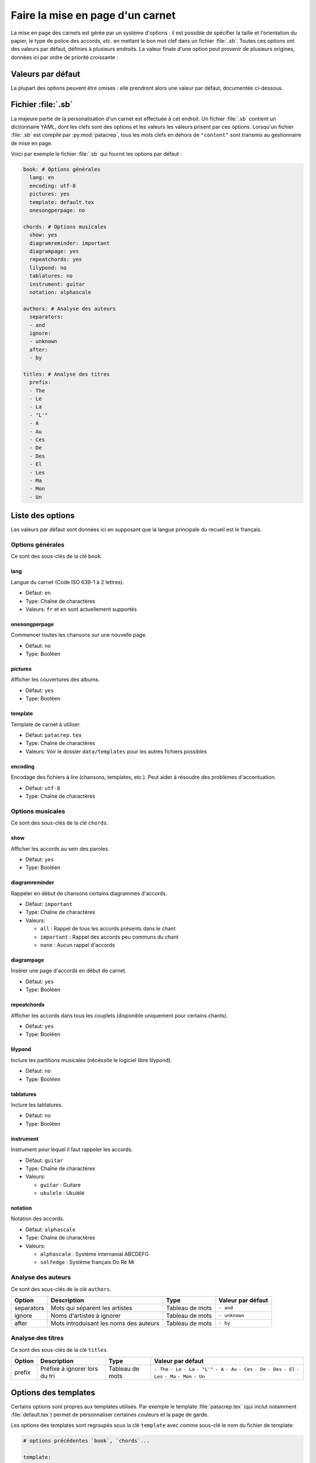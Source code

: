 .. _layout:

Faire la mise en page d'un carnet
=================================

La mise en page des carnets est gérée par un système d'options : il est possible
de spécifier la taille et l'orientation du papier, le type de police des accords,
*etc.* en mettant le bon mot clef dans un fichier :file:`.sb`. Toutes ces options
ont des valeurs par défaut, définies à plusieurs endroits. La valeur finale d'une
option peut provenir de plusieurs origines, données ici par ordre de priorité
croissante :

Valeurs par défaut
------------------

La plupart des options peuvent être omises : elle prendront alors une
valeur par défaut, documentée ci-dessous.


Fichier :file:`.sb`
-------------------

La majeure partie de la personalisation d'un carnet est effectuée à cet endroit.
Un fichier :file:`.sb` contient un dictionnaire YAML, dont les clefs sont des options
et les valeurs les valeurs prisent par ces options. Lorsqu'un fichier :file:`.sb`
est compilé par :py:mod:`patacrep`, tous les mots clefs en dehors de ``"content"``
sont transmis au gestionnaire de mise en page.

Voici par exemple le fichier :file:`.sb` qui fournit les options par défaut :

.. code-block:: yaml

  book: # Options générales
    lang: en
    encoding: utf-8
    pictures: yes
    template: default.tex
    onesongperpage: no

  chords: # Options musicales
    show: yes
    diagramreminder: important
    diagrampage: yes
    repeatchords: yes
    lilypond: no
    tablatures: no
    instrument: guitar
    notation: alphascale

  authors: # Analyse des auteurs
    separators:
    - and
    ignore:
    - unknown
    after:
    - by

  titles: # Analyse des titres
    prefix:
    - The
    - Le
    - La
    - "L'"
    - A
    - Au
    - Ces
    - De
    - Des
    - El
    - Les
    - Ma
    - Mon
    - Un

.. _options:

Liste des options
-----------------

Les valeurs par défaut sont données ici en supposant que la langue principale
du recueil est le français.

Options générales
^^^^^^^^^^^^^^^^^

Ce sont des sous-clés de la clé ``book``.


lang
````

Langue du carnet (Code ISO 639-1 à 2 lettres).

* Défaut: ``en``
* Type: Chaîne de charactères
* Valeurs: ``fr`` et ``en`` sont actuellement supportés


onesongperpage
``````````````
Commencer toutes les chansons sur une nouvelle page.

* Défaut: ``no``
* Type: Booléen


pictures
````````
Afficher les couvertures des albums.

* Défaut: ``yes``
* Type: Booléen


template
````````

Template de carnet à utiliser.

* Défaut: ``patacrep.tex``
* Type: Chaîne de charactères
* Valeurs: Voir le dossier ``data/templates`` pour les autres fichiers possibles


encoding
````````

Encodage des fichiers à lire (chansons, templates, etc.). Peut aider à résoudre des problèmes d'accentuation.

* Défaut: ``utf-8``
* Type: Chaîne de charactères


Options musicales
^^^^^^^^^^^^^^^^^

Ce sont des sous-clés de la clé ``chords``.

show
````

Afficher les accords au sein des paroles.

* Défaut: ``yes``
* Type: Booléen


diagramreminder
```````````````

Rappeler en début de chansons certains diagrammes d'accords.

* Défaut: ``important``
* Type: Chaîne de charactères
* Valeurs:

  - ``all`` : Rappel de tous les accords présents dans le chant
  - ``important`` : Rappel des accords peu communs du chant
  - ``none`` : Aucun rappel d'accords


diagrampage
```````````

Insérer une page d'accords en début de carnet.

* Défaut: ``yes``
* Type: Booléen


repeatchords
````````````

Afficher les accords dans tous les couplets (disponible uniquement pour certains chants).

* Défaut: ``yes``
* Type: Booléen


lilypond
````````

Inclure les partitions musicales (nécéssite le logiciel libre lilypond).

* Défaut: ``no``
* Type: Booléen


tablatures
``````````

Inclure les tablatures.

* Défaut: ``no``
* Type: Booléen


instrument
``````````

Instrument pour lequel il faut rappeler les accords.

* Défaut: ``guitar``
* Type: Chaîne de charactères
* Valeurs:

  - ``guitar`` : Guitare
  - ``ukulele`` : Ukulélé


notation
````````

Notation des accords.

* Défaut: ``alphascale``
* Type: Chaîne de charactères
* Valeurs:

  - ``alphascale`` : Système internanial ABCDEFG
  - ``solfedge`` :  Système français Do Ré Mi


Analyse des auteurs
^^^^^^^^^^^^^^^^^^^

Ce sont des sous-clés de la clé ``authors``.

.. tabularcolumns:: |l|L|L|L|

============= ======================================== ================= ===================
 Option       Description                              Type              Valeur par défaut  
============= ======================================== ================= ===================
 separators   Mots qui séparent les artistes           Tableau de mots   ``- and``          
 ignore       Noms d'artistes à ignorer                Tableau de mots   ``- unknown``      
 after        Mots introduisant les noms des auteurs   Tableau de mots   ``- by``           
============= ======================================== ================= ===================


Analyse des titres
^^^^^^^^^^^^^^^^^^^

Ce sont des sous-clés de la clé ``titles``.

.. tabularcolumns:: |l|L|L|L|

========= =============================== ================= ===================
 Option   Description                     Type              Valeur par défaut  
========= =============================== ================= ===================
 prefix   Préfixe à ignorer lors du tri   Tableau de mots   ``- The``          
                                                            ``- Le``            
                                                            ``- La``            
                                                            ``- "L'"``          
                                                            ``- A``             
                                                            ``- Au``            
                                                            ``- Ces``           
                                                            ``- De``            
                                                            ``- Des``           
                                                            ``- El``            
                                                            ``- Les``           
                                                            ``- Ma``            
                                                            ``- Mon``           
                                                            ``- Un``            
========= =============================== ================= ===================

Options des templates
---------------------

Certains options sont propres aux templates utilisés. Par exemple le template
:file:`patacrep.tex` (qui inclut notamment :file:`default.tex`) permet de personnaliser
certaines couleurs et la page de garde.

Les options des templates sont regroupés sous la clé ``template`` avec comme sous-clé le nom
du fichier de template:

.. code-block:: yaml
  
  # options précédentes `book`, `chords`...
  
  template:
    patacrep.tex:
      color:
        songlink: FF0000
        hyperlink: 0000FF
      bgcolor:
        note: D1E4AE
        songnumber: AED1E4
        index: E4AED1

Template :file:`default.tex`
^^^^^^^^^^^^^^^^^^^^^^^^^^^^

// TODO

.. tabularcolumns:: |l|L|L|L|

================== =========================== ============================================= ===========================
Option             Description                 Type                                          Valeur par défaut
================== =========================== ============================================= ===========================
instruments        instruments à afficher      Liste de chaînes de caractères parmi :        ``["guitar"]``
                                               ``guitar``, ``ukulele``
booktype           Type de recueil             Chaîne de caractères, parmi :                 ``"chorded"``
                                               ``chorded`` (avec accords) ou
                                               ``lyric`` (paroles uniquement)
bookoptions        éléments à afficher         Liste de chaînes de caractères parmi :        ``["diagram", "pictures"]``
                                               ``lilypond`` (partitions lilypond),
                                               ``diagram`` (diagrammes d'accords),
                                               ``importantdiagramonly`` (diagrammes
                                               importants uniquement),
                                               ``onesongperpage`` (une chanson par page),
                                               ``pictures`` (couvertures des albums),
                                               ``repeatchords`` (répéter les accords),
                                               ``tabs`` (tablatures)
classoptions       options passées à la        liste de chaînes de caractères                ``[]``
                   commande ``\documentclass``
                   du document LaTeX principal
notenamesout       Nom des notes               chaîne de caractères parmi :                  ``"solfedge"``
                                               ``solfedge`` (Do, Ré, Mi...) et
                                               ``alphascale`` (A, B, C...)
lang               langue du recueil           ``french``, ``english``, etc.                 ``"english"``
title              titre du recueil            chaîne de caractères                          ``"Recueil de chansons pour guitare"``
author             auteur du recueil           chaîne de caractères                          ``"L'équipe Patacrep"``
================== =========================== ============================================= ===========================

Template :file:`patacrep.tex`
^^^^^^^^^^^^^^^^^^^^^^^^^^^^^

.. tabularcolumns:: |l|L|L|L|

================== =========================== =================================== =================
Option             Description                 Type                                Valeur par défaut
================== =========================== =================================== =================
titleprefixwords   *idem*                      *idem*                              ``["The", "Le", "La", "L'", "A", "Au", "Ces", "De", "Des", "El", "Les", "Ma", "Mon", "Un"]}``
songnumberbgcolor  couleur des numéros des     code hexadécimal                    ``"D1E4AE"``
                   chansons
notebgcolor        couleur des notes dans      code hexadécimal                    ``"D1E4AE"``
                   les chansons
indexbgcolor       couleur des liens dans      code hexadécimal                    ``"D1E4AE"``
                   l'index
subtitle           sous-titre du recueil       chaîne de caractères                           *vide*
version            version du recueil          chaîne de caractères                          ``"undefined"`` *(la version n'est alors pas indiquée)*
web                adresse du site web du      chaîne de caractères                          ``"http://www.patacrep.com"``
                   recueil
mail               adresse électronique        chaîne de caractères                          ``"crep@team-on-fire.com"``
                   associée au recueil

picture            image de la page de garde   chemin vers image, au format                  ``"treble_a.png"``
                                               ``jpg``, ``png`` ou ``pdf``
picturecopyright   copyright de l'image        chaîne de caractères                          ``"Dbolton \\url{http://commons.wikimedia.org/wiki/User:Dbolton}"``
footer             pied de page de la page     chaîne de caractères                          ``"Generated using Songbook (\\url{http://www.patacrep.com})"``
                   de garde
================== =========================== =================================== =================



